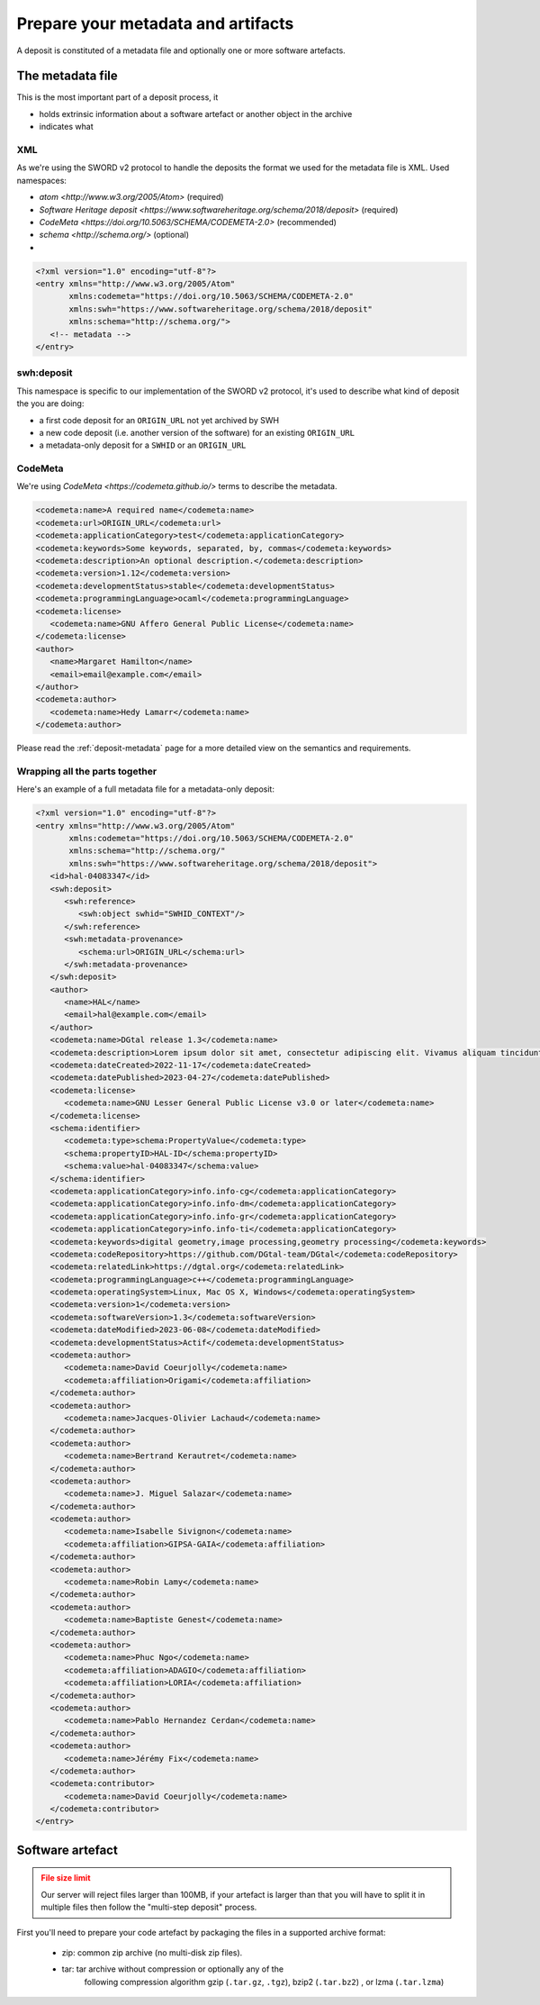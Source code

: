 .. _deposit-prepare:

Prepare your metadata and artifacts
===================================

A deposit is constituted of a metadata file and optionally one or more software
artefacts.


The metadata file
-----------------

This is the most important part of a deposit process, it

- holds extrinsic information about a software artefact or another object in the archive
- indicates what

XML
~~~

As we're using the SWORD v2 protocol to handle the deposits the format we used for the
metadata file is XML. Used namespaces:

- `atom <http://www.w3.org/2005/Atom>` (required)
- `Software Heritage deposit <https://www.softwareheritage.org/schema/2018/deposit>`
  (required)
- `CodeMeta <https://doi.org/10.5063/SCHEMA/CODEMETA-2.0>` (recommended)
- `schema <http://schema.org/>` (optional)
-
.. code-block:: xml

   <?xml version="1.0" encoding="utf-8"?>
   <entry xmlns="http://www.w3.org/2005/Atom"
          xmlns:codemeta="https://doi.org/10.5063/SCHEMA/CODEMETA-2.0"
          xmlns:swh="https://www.softwareheritage.org/schema/2018/deposit"
          xmlns:schema="http://schema.org/">
      <!-- metadata -->
   </entry>


swh:deposit
~~~~~~~~~~~

This namespace is specific to our implementation of the SWORD v2 protocol, it's used
to describe what kind of deposit the you are doing:

- a first code deposit for an ``ORIGIN_URL`` not yet archived by SWH
- a new code deposit (i.e. another version of the software) for an existing
  ``ORIGIN_URL``
- a metadata-only deposit for a ``SWHID`` or an ``ORIGIN_URL``

.. tab-set::

  .. tab-item:: Initial code deposit ``create_origin``

    .. code-block:: xml

      <swh:deposit>
         <swh:create_origin>
            <swh:origin url="ORIGIN_URL" />
         </swh:create_origin>
      </swh:deposit>

  .. tab-item:: New version code deposit ``add_to_origin``

    .. code-block:: xml

      <swh:deposit>
         <swh:add_to_origin>
            <swh:origin url="ORIGIN_URL" />
         </swh:add_to_origin>
      </swh:deposit>

  .. tab-item:: Metadata-only deposit ``reference``

    .. code-block:: xml

      <swh:deposit>
         <swh:reference>
            <swh:object swhid="SWHID_CONTEXT" />
            <!-- or -->
            <swh:object swhid="SWHID" />
            <!-- or -->
            <swh:origin url="ORIGIN_URL" />
         </swh:reference>
         <swh:metadata-provenance>
            <schema:url>an optional metadata provenance URL</schema:url>
         </swh:metadata-provenance>
      </swh:deposit>


CodeMeta
~~~~~~~~

We're using `CodeMeta <https://codemeta.github.io/>` terms to describe the metadata.

.. code-block:: xml

   <codemeta:name>A required name</codemeta:name>
   <codemeta:url>ORIGIN_URL</codemeta:url>
   <codemeta:applicationCategory>test</codemeta:applicationCategory>
   <codemeta:keywords>Some keywords, separated, by, commas</codemeta:keywords>
   <codemeta:description>An optional description.</codemeta:description>
   <codemeta:version>1.12</codemeta:version>
   <codemeta:developmentStatus>stable</codemeta:developmentStatus>
   <codemeta:programmingLanguage>ocaml</codemeta:programmingLanguage>
   <codemeta:license>
      <codemeta:name>GNU Affero General Public License</codemeta:name>
   </codemeta:license>
   <author>
      <name>Margaret Hamilton</name>
      <email>email@example.com</email>
   </author>
   <codemeta:author>
      <codemeta:name>Hedy Lamarr</codemeta:name>
   </codemeta:author>

Please read the :ref:`deposit-metadata` page for a more detailed view on the
semantics and requirements.

Wrapping all the parts together
~~~~~~~~~~~~~~~~~~~~~~~~~~~~~~~

Here's an example of a full metadata file for a metadata-only deposit:

.. code-block:: xml

   <?xml version="1.0" encoding="utf-8"?>
   <entry xmlns="http://www.w3.org/2005/Atom"
          xmlns:codemeta="https://doi.org/10.5063/SCHEMA/CODEMETA-2.0"
          xmlns:schema="http://schema.org/"
          xmlns:swh="https://www.softwareheritage.org/schema/2018/deposit">
      <id>hal-04083347</id>
      <swh:deposit>
         <swh:reference>
            <swh:object swhid="SWHID_CONTEXT"/>
         </swh:reference>
         <swh:metadata-provenance>
            <schema:url>ORIGIN_URL</schema:url>
         </swh:metadata-provenance>
      </swh:deposit>
      <author>
         <name>HAL</name>
         <email>hal@example.com</email>
      </author>
      <codemeta:name>DGtal release 1.3</codemeta:name>
      <codemeta:description>Lorem ipsum dolor sit amet, consectetur adipiscing elit. Vivamus aliquam tincidunt lacus, ut mollis tellus volutpat a. Mauris ut ornare mauris. Suspendisse elementum lacinia erat, at ornare lorem fringilla vel. Aliquam sagittis dictum cursus. Etiam ut porta libero, ut malesuada augue. In viverra felis justo, a ullamcorper sem consectetur sed. Sed in euismod nunc.</codemeta:description>
      <codemeta:dateCreated>2022-11-17</codemeta:dateCreated>
      <codemeta:datePublished>2023-04-27</codemeta:datePublished>
      <codemeta:license>
         <codemeta:name>GNU Lesser General Public License v3.0 or later</codemeta:name>
      </codemeta:license>
      <schema:identifier>
         <codemeta:type>schema:PropertyValue</codemeta:type>
         <schema:propertyID>HAL-ID</schema:propertyID>
         <schema:value>hal-04083347</schema:value>
      </schema:identifier>
      <codemeta:applicationCategory>info.info-cg</codemeta:applicationCategory>
      <codemeta:applicationCategory>info.info-dm</codemeta:applicationCategory>
      <codemeta:applicationCategory>info.info-gr</codemeta:applicationCategory>
      <codemeta:applicationCategory>info.info-ti</codemeta:applicationCategory>
      <codemeta:keywords>digital geometry,image processing,geometry processing</codemeta:keywords>
      <codemeta:codeRepository>https://github.com/DGtal-team/DGtal</codemeta:codeRepository>
      <codemeta:relatedLink>https://dgtal.org</codemeta:relatedLink>
      <codemeta:programmingLanguage>c++</codemeta:programmingLanguage>
      <codemeta:operatingSystem>Linux, Mac OS X, Windows</codemeta:operatingSystem>
      <codemeta:version>1</codemeta:version>
      <codemeta:softwareVersion>1.3</codemeta:softwareVersion>
      <codemeta:dateModified>2023-06-08</codemeta:dateModified>
      <codemeta:developmentStatus>Actif</codemeta:developmentStatus>
      <codemeta:author>
         <codemeta:name>David Coeurjolly</codemeta:name>
         <codemeta:affiliation>Origami</codemeta:affiliation>
      </codemeta:author>
      <codemeta:author>
         <codemeta:name>Jacques-Olivier Lachaud</codemeta:name>
      </codemeta:author>
      <codemeta:author>
         <codemeta:name>Bertrand Kerautret</codemeta:name>
      </codemeta:author>
      <codemeta:author>
         <codemeta:name>J. Miguel Salazar</codemeta:name>
      </codemeta:author>
      <codemeta:author>
         <codemeta:name>Isabelle Sivignon</codemeta:name>
         <codemeta:affiliation>GIPSA-GAIA</codemeta:affiliation>
      </codemeta:author>
      <codemeta:author>
         <codemeta:name>Robin Lamy</codemeta:name>
      </codemeta:author>
      <codemeta:author>
         <codemeta:name>Baptiste Genest</codemeta:name>
      </codemeta:author>
      <codemeta:author>
         <codemeta:name>Phuc Ngo</codemeta:name>
         <codemeta:affiliation>ADAGIO</codemeta:affiliation>
         <codemeta:affiliation>LORIA</codemeta:affiliation>
      </codemeta:author>
      <codemeta:author>
         <codemeta:name>Pablo Hernandez Cerdan</codemeta:name>
      </codemeta:author>
      <codemeta:author>
         <codemeta:name>Jérémy Fix</codemeta:name>
      </codemeta:author>
      <codemeta:contributor>
         <codemeta:name>David Coeurjolly</codemeta:name>
      </codemeta:contributor>
   </entry>


Software artefact
-----------------

.. admonition:: File size limit
   :class: warning

   Our server will reject files larger than 100MB, if your artefact is larger than that
   you will have to split it in multiple files then follow the "multi-step deposit"
   process.

First you'll need to prepare your code artefact by packaging the files in a supported
archive format:

  - zip: common zip archive (no multi-disk zip files).
  - tar: tar archive without compression or optionally any of the
         following compression algorithm gzip (``.tar.gz``, ``.tgz``), bzip2
         (``.tar.bz2``) , or lzma (``.tar.lzma``)

